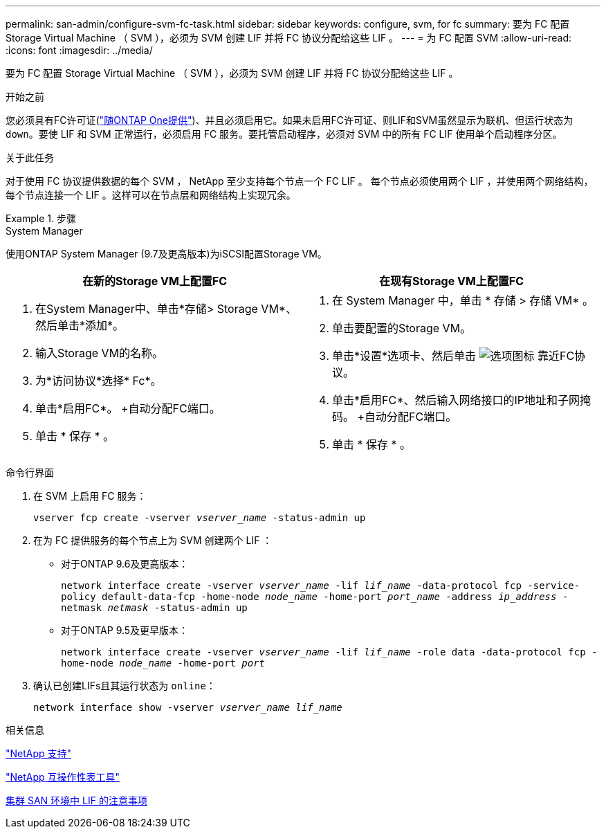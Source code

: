 ---
permalink: san-admin/configure-svm-fc-task.html 
sidebar: sidebar 
keywords: configure, svm, for fc 
summary: 要为 FC 配置 Storage Virtual Machine （ SVM ），必须为 SVM 创建 LIF 并将 FC 协议分配给这些 LIF 。 
---
= 为 FC 配置 SVM
:allow-uri-read: 
:icons: font
:imagesdir: ../media/


[role="lead"]
要为 FC 配置 Storage Virtual Machine （ SVM ），必须为 SVM 创建 LIF 并将 FC 协议分配给这些 LIF 。

.开始之前
您必须具有FC许可证(link:https://docs.netapp.com/us-en/ontap/system-admin/manage-licenses-concept.html#licenses-included-with-ontap-one["随ONTAP One提供"])、并且必须启用它。如果未启用FC许可证、则LIF和SVM虽然显示为联机、但运行状态为 `down`。要使 LIF 和 SVM 正常运行，必须启用 FC 服务。要托管启动程序，必须对 SVM 中的所有 FC LIF 使用单个启动程序分区。

.关于此任务
对于使用 FC 协议提供数据的每个 SVM ， NetApp 至少支持每个节点一个 FC LIF 。  每个节点必须使用两个 LIF ，并使用两个网络结构，每个节点连接一个 LIF 。这样可以在节点层和网络结构上实现冗余。

.步骤
[role="tabbed-block"]
====
.System Manager
--
使用ONTAP System Manager (9.7及更高版本)为iSCSI配置Storage VM。

[cols="2"]
|===
| 在新的Storage VM上配置FC | 在现有Storage VM上配置FC 


 a| 
. 在System Manager中、单击*存储> Storage VM*、然后单击*添加*。
. 输入Storage VM的名称。
. 为*访问协议*选择* Fc*。
. 单击*启用FC*。
+自动分配FC端口。
. 单击 * 保存 * 。

 a| 
. 在 System Manager 中，单击 * 存储 > 存储 VM* 。
. 单击要配置的Storage VM。
. 单击*设置*选项卡、然后单击 image:icon_gear.gif["选项图标"] 靠近FC协议。
. 单击*启用FC*、然后输入网络接口的IP地址和子网掩码。
+自动分配FC端口。
. 单击 * 保存 * 。


|===
--
.命令行界面
--
. 在 SVM 上启用 FC 服务：
+
`vserver fcp create -vserver _vserver_name_ -status-admin up`

. 在为 FC 提供服务的每个节点上为 SVM 创建两个 LIF ：
+
** 对于ONTAP 9.6及更高版本：
+
`network interface create -vserver _vserver_name_ -lif _lif_name_ -data-protocol fcp -service-policy default-data-fcp -home-node _node_name_ -home-port _port_name_ -address _ip_address_ -netmask _netmask_ -status-admin up`

** 对于ONTAP 9.5及更早版本：
+
`network interface create -vserver _vserver_name_ -lif _lif_name_ -role data -data-protocol fcp -home-node _node_name_ -home-port _port_`



. 确认已创建LIFs且其运行状态为 `online`：
+
`network interface show -vserver _vserver_name_ _lif_name_`



--
====
.相关信息
https://mysupport.netapp.com/site/global/dashboard["NetApp 支持"]

https://mysupport.netapp.com/matrix["NetApp 互操作性表工具"^]

xref:lifs-cluster-concept.adoc[集群 SAN 环境中 LIF 的注意事项]
